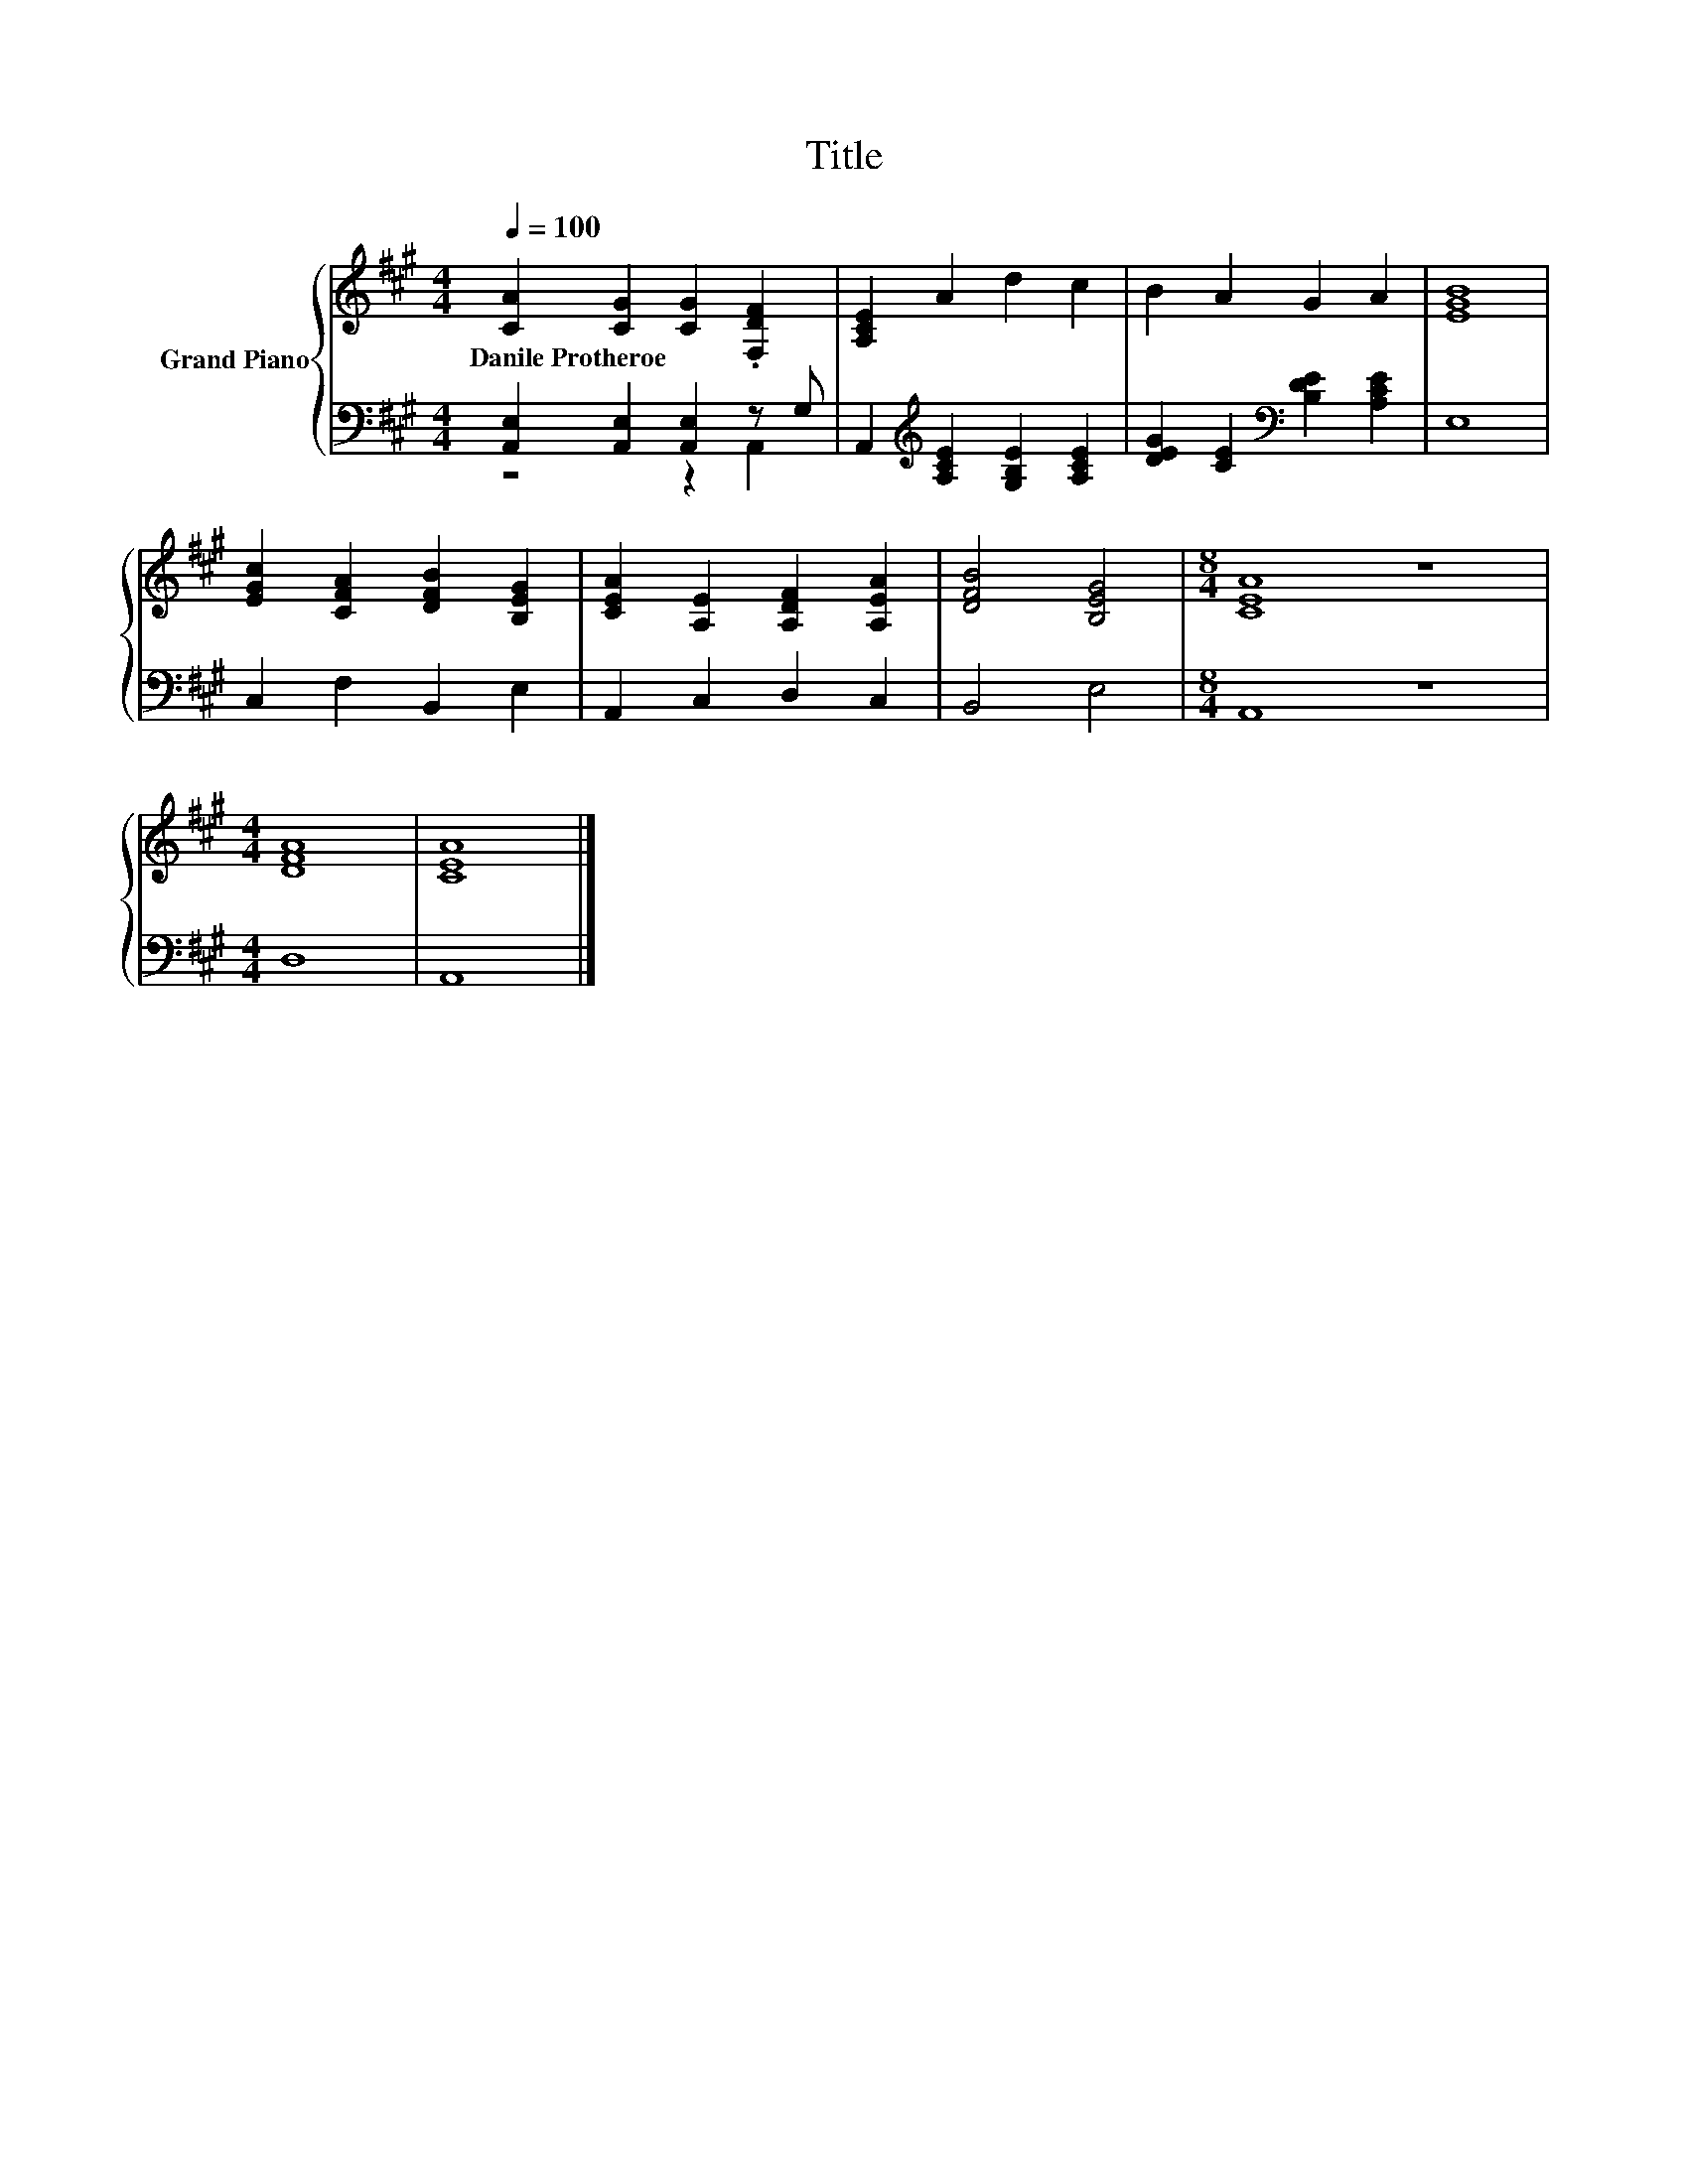 X:1
T:Title
%%score { 1 | ( 2 3 ) }
L:1/8
Q:1/4=100
M:4/4
K:A
V:1 treble nm="Grand Piano"
V:2 bass 
V:3 bass 
V:1
 [CA]2 [CG]2 [CG]2 .[F,DF]2 | [A,CE]2 A2 d2 c2 | B2 A2 G2 A2 | [EGB]8 | %4
w: Danile~Protheroe * * *||||
 [EGc]2 [CFA]2 [DFB]2 [B,EG]2 | [CEA]2 [A,E]2 [A,DF]2 [A,EA]2 | [DFB]4 [B,EG]4 |[M:8/4] [CEA]8 z8 | %8
w: ||||
[M:4/4] [DFA]8 | [CEA]8 |] %10
w: ||
V:2
 [A,,E,]2 [A,,E,]2 [A,,E,]2 z G, | A,,2[K:treble] [A,CE]2 [G,B,E]2 [A,CE]2 | %2
 [DEG]2 [CE]2[K:bass] [B,DE]2 [A,CE]2 | E,8 | C,2 F,2 B,,2 E,2 | A,,2 C,2 D,2 C,2 | B,,4 E,4 | %7
[M:8/4] A,,8 z8 |[M:4/4] D,8 | A,,8 |] %10
V:3
 z4 z2 A,,2 | x2[K:treble] x6 | x4[K:bass] x4 | x8 | x8 | x8 | x8 |[M:8/4] x16 |[M:4/4] x8 | x8 |] %10

